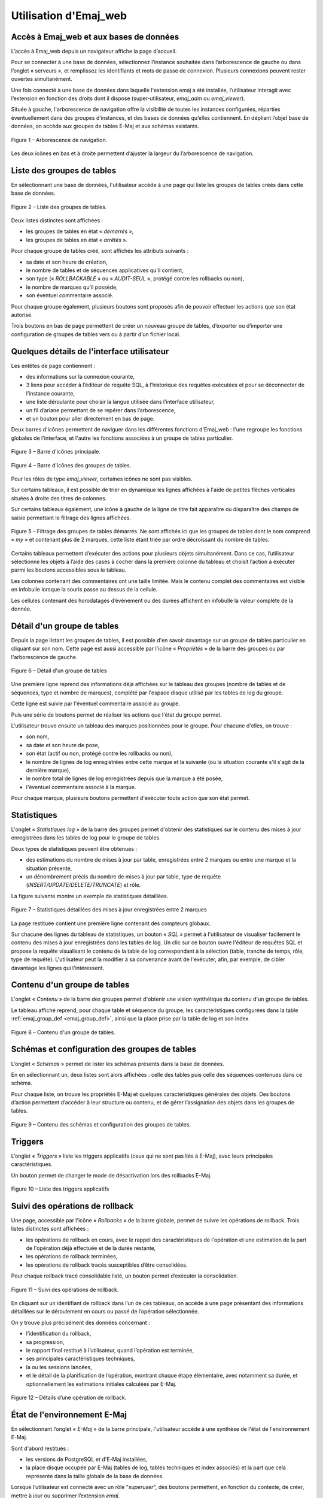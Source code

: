 Utilisation d'Emaj_web
======================

Accès à Emaj_web et aux bases de données
----------------------------------------

L’accès à Emaj_web depuis un navigateur affiche la page d’accueil.

Pour se connecter à une base de données, sélectionnez l’instance souhaitée dans l’arborescence de gauche ou dans l’onglet « serveurs », et remplissez les identifiants et mots de passe de connexion. Plusieurs connexions peuvent rester ouvertes simultanément.

Une fois connecté à une base de données dans laquelle l'extension emaj a été installée, l’utilisateur interagit avec l’extension en fonction des droits dont il dispose (super-utilisateur, *emaj_adm* ou *emaj_viewer*).

Située à gauche, l'arborescence de navigation offre la visibilité de toutes les instances configurées, réparties éventuellement dans des groupes d’instances, et des bases de données qu’elles contiennent. En dépliant l’objet base de données, on accède aux groupes de tables E-Maj et aux schémas existants.

.. figure:: images/emajweb_browser.png
	:align: center

	Figure 1 – Arborescence de navigation.

Les deux icônes en bas et à droite permettent d’ajuster la largeur du l’arborescence de navigation.

Liste des groupes de tables
---------------------------

En sélectionnant une base de données, l'utilisateur accède à une page qui liste les groupes de tables créés dans cette base de données.

.. figure:: images/emajweb_groups.png
   :align: center

   Figure 2 – Liste des groupes de tables.

Deux listes distinctes sont affichées :

* les groupes de tables en état « *démarrés* »,
* les groupes de tables en état « *arrêtés* ».

Pour chaque groupe de tables créé, sont affichés les attributs suivants :

* sa date et son heure de création,
* le nombre de tables et de séquences applicatives qu'il contient,
* son type (« *ROLLBACKABLE* » ou « *AUDIT-SEUL* », protégé contre les rollbacks ou non),
* le nombre de marques qu'il possède,
* son éventuel commentaire associé.

Pour chaque groupe également, plusieurs boutons sont proposés afin de pouvoir effectuer les actions que son état autorise.

Trois boutons en bas de page permettent de créer un nouveau groupe de tables, d’exporter ou d’importer une configuration de groupes de tables vers ou à partir d’un fichier local.


Quelques détails de l'interface utilisateur
-------------------------------------------

Les entêtes de page contiennent :

* des informations sur la connexion courante,
* 3 liens pour accéder à l’éditeur de requête SQL, à l’historique des requêtes exécutées et pour se déconnecter de l’instance courante,
* une liste déroulante pour choisir la langue utilisée dans l’interface utilisateur,
* un fil d’ariane permettant de se repérer dans l’arborescence,
* et un bouton pour aller directement en bas de page.

Deux barres d'icônes permettent de naviguer dans les différentes fonctions d'Emaj_web : l'une regroupe les fonctions globales de l'interface, et l'autre les fonctions associées à un groupe de tables particulier.

.. figure:: images/emajweb_maintabs.png
   :align: center

   Figure 3 – Barre d'icônes principale.

.. figure:: images/emajweb_groupstabs.png
   :align: center

   Figure 4 – Barre d'icônes des groupes de tables.

Pour les rôles de type *emaj_viewer*, certaines icônes ne sont pas visibles.

Sur certains tableaux, il est possible de trier en dynamique les lignes affichées à l'aide de petites flèches verticales situées à droite des titres de colonnes. 

Sur certains tableaux également, une icône à gauche de la ligne de titre fait apparaître ou disparaître des champs de saisie permettant le filtrage des lignes affichées.

.. figure:: images/emajweb_filter.png
   :align: center

   Figure 5 – Filtrage des groupes de tables démarrés. Ne sont affichés ici que les groupes de tables dont le nom comprend « *my* » et contenant plus de 2 marques, cette liste étant triée par ordre décroissant du nombre de tables.

Certains tableaux permettent d’exécuter des actions pour plusieurs objets simultanément. Dans ce cas, l’utilisateur sélectionne les objets à l’aide des cases à cocher dans la première colonne du tableau et choisit l’action à exécuter parmi les boutons accessibles sous le tableau.

Les colonnes contenant des commentaires ont une taille limitée. Mais le contenu complet des commentaires est visible en infobulle lorsque la souris passe au dessus de la cellule.

Les cellules contenant des horodatages d’événement ou des durées affichent en infobulle la valeur complète de la donnée.


Détail d'un groupe de tables
----------------------------

Depuis la page listant les groupes de tables, il est possible d'en savoir davantage sur un groupe de tables particulier en cliquant sur son nom. Cette page est aussi accessible par l'icône « *Propriétés* » de la barre des groupes ou par l'arborescence de gauche.

.. figure:: images/emajweb_groupproperties.png
   :align: center

   Figure 6 – Détail d'un groupe de tables

Une première ligne reprend des informations déjà affichées sur le tableau des groupes (nombre de tables et de séquences, type et nombre de marques), complété par l'espace disque utilisé par les tables de log du groupe.

Cette ligne est suivie par l'éventuel commentaire associé au groupe.
 
Puis une série de boutons permet de réaliser les actions que l'état du groupe permet.

L'utilisateur trouve ensuite un tableau des marques positionnées pour le groupe. Pour chacune d'elles, on trouve :

* son nom,
* sa date et son heure de pose,
* son état (actif ou non, protégé contre les rollbacks ou non),
* le nombre de lignes de log enregistrées entre cette marque et la suivante (ou la situation courante s'il s'agit de la dernière marque),
* le nombre total de lignes de log enregistrées depuis que la marque a été posée,
* l'éventuel commentaire associé à la marque.

Pour chaque marque, plusieurs boutons permettent d'exécuter toute action que son état permet.

Statistiques
------------

L'onglet « *Statistiques log* » de la barre des groupes permet d'obtenir des statistiques sur le contenu des mises à jour enregistrées dans les tables de log pour le groupe de tables.

Deux types de statistiques peuvent être obtenues :

* des estimations du nombre de mises à jour par table, enregistrées entre 2 marques ou entre une marque et la situation présente,
* un dénombrement précis du nombre de mises à jour par table, type de requête (*INSERT/UPDATE/DELETE/TRUNCATE*) et rôle.

La figure suivante montre un exemple de statistiques détaillées.

.. figure:: images/emajweb_groupstat.png
   :align: center

   Figure 7 – Statistiques détaillées des mises à jour enregistrées entre 2 marques

La page restituée contient une première ligne contenant des compteurs globaux.

Sur chacune des lignes du tableau de statistiques, un bouton « *SQL* » permet à l'utilisateur de visualiser facilement le contenu des mises à jour enregistrées dans les tables de log. Un clic sur ce bouton ouvre l'éditeur de requêtes SQL et propose la requête visualisant le contenu de la table de log correspondant à la sélection (table, tranche de temps, rôle, type de requête). L'utilisateur peut la modifier à sa convenance avant de l'exécuter, afin, par exemple, de cibler davantage les lignes qui l'intéressent.

Contenu d'un groupe de tables
-----------------------------

L'onglet « *Contenu* » de la barre des groupes permet d'obtenir une vision synthétique du contenu d'un groupe de tables.

Le tableau affiché reprend, pour chaque table et séquence du groupe, les caractéristiques configurées dans la table :ref:`emaj_group_def <emaj_group_def>`, ainsi que la place prise par la table de log et son index.

.. figure:: images/emajweb_groupcontent.png
   :align: center

   Figure 8 – Contenu d'un groupe de tables.


Schémas et configuration des groupes de tables
----------------------------------------------

L’onglet « *Schémas* » permet de lister les schémas présents dans la base de données. 

En en sélectionnant un, deux listes sont alors affichées : celle des tables puis celle des séquences contenues dans ce schéma.

Pour chaque liste, on trouve les propriétés E-Maj et quelques caractéristiques générales des objets. Des boutons d’action permettent d’accéder à leur structure ou contenu, et de gérer l’assignation des objets dans les groupes de tables.

.. figure:: images/emajweb_schemas.png
   :align: center

   Figure 9 – Contenu des schémas et configuration des groupes de tables.

Triggers
--------

L’onglet « *Triggers* » liste les triggers applicatifs (ceux qui ne sont pas liés à E-Maj), avec leurs principales caractéristiques.

Un bouton permet de changer le mode de désactivation lors des rollbacks E-Maj.

.. figure:: images/emajweb_triggers.png
   :align: center

   Figure 10 – Liste des triggers applicatifs


Suivi des opérations de rollback
--------------------------------

Une page, accessible par l'icône « *Rollbacks* » de la barre globale, permet de suivre les opérations de rollback. Trois listes distinctes sont affichées :

* les opérations de rollback en cours, avec le rappel des caractéristiques de l'opération et une estimation de la part de l'opération déjà effectuée et de la durée restante,
* les opérations de rollback terminées,
* les opérations de rollback tracés susceptibles d’être consolidées.

Pour chaque rollback tracé consolidable listé, un bouton permet d’exécuter la consolidation.

.. figure:: images/emajweb_rollbacks.png
   :align: center

   Figure 11 – Suivi des opérations de rollback.

En cliquant sur un identifiant de rollback dans l’un de ces tableaux, on accède à une page présentant des informations détaillées sur le déroulement en cours ou passé de l’opération sélectionnée.

On y trouve plus précisément des données concernant :

* l’identification du rollback,
* sa progression,
* le rapport final restitué à l’utilisateur, quand l’opération est terminée,
* ses principales caractéristiques techniques,
* la ou les sessions lancées,
* et le détail de la planification de l’opération, montrant chaque étape élémentaire, avec notamment sa durée, et optionnellement les estimations initiales calculées par E-Maj.

.. figure:: images/emajweb_rollbackdetails.png
   :align: center

   Figure 12 – Détails d’une opération de rollback.

État de l'environnement E-Maj
-----------------------------

En sélectionnant l’onglet « *E-Maj* » de la barre principale, l'utilisateur accède à une synthèse de l'état de l'environnement E-Maj.

Sont d'abord restitués :

* les versions de PostgreSQL et d'E-Maj installées,
* la place disque occupée par E-Maj (tables de log, tables techniques et index associés) et la part que cela représente dans la taille globale de la base de données.

Lorsque l’utilisateur est connecté avec un rôle "*superuser*", des boutons permettent, en fonction du contexte, de créer, mettre à jour ou supprimer l’extension *emaj*.

Puis l'intégrité de l'environnement est testé ; le résultat de l'exécution de la fonction :ref:`emaj_verify_all() <emaj_verify_all>` est affiché.

Enfin sont listés les paramètres de fonctionnement de l’extension emaj, qu’ils soient présents dans la table *emaj_param* ou valorisés par défaut.

Deux boutons en bas de page permettent d’exporter ou d’importer une configuration de paramètres vers ou à partir d’un fichier local.

.. figure:: images/emajweb_emaj.png
   :align: center

   Figure 13 – État de l'environnement E-Maj 
